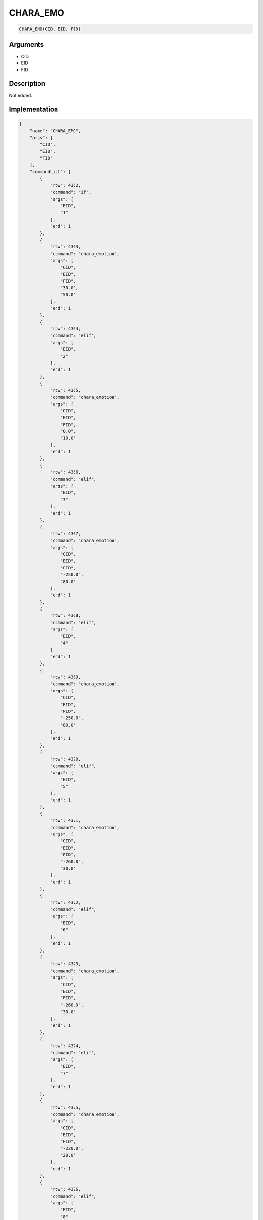 .. _CHARA_EMO:

CHARA_EMO
========================

.. code-block:: text

	CHARA_EMO(CID, EID, FID)


Arguments
------------

* CID
* EID
* FID

Description
-------------

Not Added.

Implementation
-------------

.. code-block:: json

	{
	    "name": "CHARA_EMO",
	    "args": [
	        "CID",
	        "EID",
	        "FID"
	    ],
	    "commandList": [
	        {
	            "row": 4362,
	            "command": "if",
	            "args": [
	                "EID",
	                "1"
	            ],
	            "end": 1
	        },
	        {
	            "row": 4363,
	            "command": "chara_emotion",
	            "args": [
	                "CID",
	                "EID",
	                "FID",
	                "30.0",
	                "50.0"
	            ],
	            "end": 1
	        },
	        {
	            "row": 4364,
	            "command": "elif",
	            "args": [
	                "EID",
	                "2"
	            ],
	            "end": 1
	        },
	        {
	            "row": 4365,
	            "command": "chara_emotion",
	            "args": [
	                "CID",
	                "EID",
	                "FID",
	                "0.0",
	                "10.0"
	            ],
	            "end": 1
	        },
	        {
	            "row": 4366,
	            "command": "elif",
	            "args": [
	                "EID",
	                "3"
	            ],
	            "end": 1
	        },
	        {
	            "row": 4367,
	            "command": "chara_emotion",
	            "args": [
	                "CID",
	                "EID",
	                "FID",
	                "-250.0",
	                "80.0"
	            ],
	            "end": 1
	        },
	        {
	            "row": 4368,
	            "command": "elif",
	            "args": [
	                "EID",
	                "4"
	            ],
	            "end": 1
	        },
	        {
	            "row": 4369,
	            "command": "chara_emotion",
	            "args": [
	                "CID",
	                "EID",
	                "FID",
	                "-250.0",
	                "80.0"
	            ],
	            "end": 1
	        },
	        {
	            "row": 4370,
	            "command": "elif",
	            "args": [
	                "EID",
	                "5"
	            ],
	            "end": 1
	        },
	        {
	            "row": 4371,
	            "command": "chara_emotion",
	            "args": [
	                "CID",
	                "EID",
	                "FID",
	                "-260.0",
	                "30.0"
	            ],
	            "end": 1
	        },
	        {
	            "row": 4372,
	            "command": "elif",
	            "args": [
	                "EID",
	                "6"
	            ],
	            "end": 1
	        },
	        {
	            "row": 4373,
	            "command": "chara_emotion",
	            "args": [
	                "CID",
	                "EID",
	                "FID",
	                "-260.0",
	                "30.0"
	            ],
	            "end": 1
	        },
	        {
	            "row": 4374,
	            "command": "elif",
	            "args": [
	                "EID",
	                "7"
	            ],
	            "end": 1
	        },
	        {
	            "row": 4375,
	            "command": "chara_emotion",
	            "args": [
	                "CID",
	                "EID",
	                "FID",
	                "-220.0",
	                "20.0"
	            ],
	            "end": 1
	        },
	        {
	            "row": 4376,
	            "command": "elif",
	            "args": [
	                "EID",
	                "8"
	            ],
	            "end": 1
	        },
	        {
	            "row": 4377,
	            "command": "chara_emotion",
	            "args": [
	                "CID",
	                "EID",
	                "FID",
	                "-210.0",
	                "30.0"
	            ],
	            "end": 1
	        },
	        {
	            "row": 4378,
	            "command": "elif",
	            "args": [
	                "EID",
	                "9"
	            ],
	            "end": 1
	        },
	        {
	            "row": 4379,
	            "command": "chara_emotion",
	            "args": [
	                "CID",
	                "EID",
	                "FID",
	                "-260.0",
	                "0.0"
	            ],
	            "end": 1
	        },
	        {
	            "row": 4380,
	            "command": "elif",
	            "args": [
	                "EID",
	                "10"
	            ],
	            "end": 1
	        },
	        {
	            "row": 4381,
	            "command": "chara_emotion",
	            "args": [
	                "CID",
	                "EID",
	                "FID",
	                "-250.0",
	                "60.0"
	            ],
	            "end": 1
	        },
	        {
	            "row": 4382,
	            "command": "else",
	            "args": [],
	            "end": 1
	        },
	        {
	            "row": 4383,
	            "command": "chara_emotion",
	            "args": [
	                "CID",
	                "EID",
	                "FID",
	                "0.0",
	                "0.0"
	            ],
	            "end": 1
	        },
	        {
	            "row": 4384,
	            "command": "endif",
	            "args": [],
	            "end": 1
	        }
	    ]
	}

Sample
-------------

.. code-block:: json

	{}

References
-------------
* :ref:`chara_emotion`
